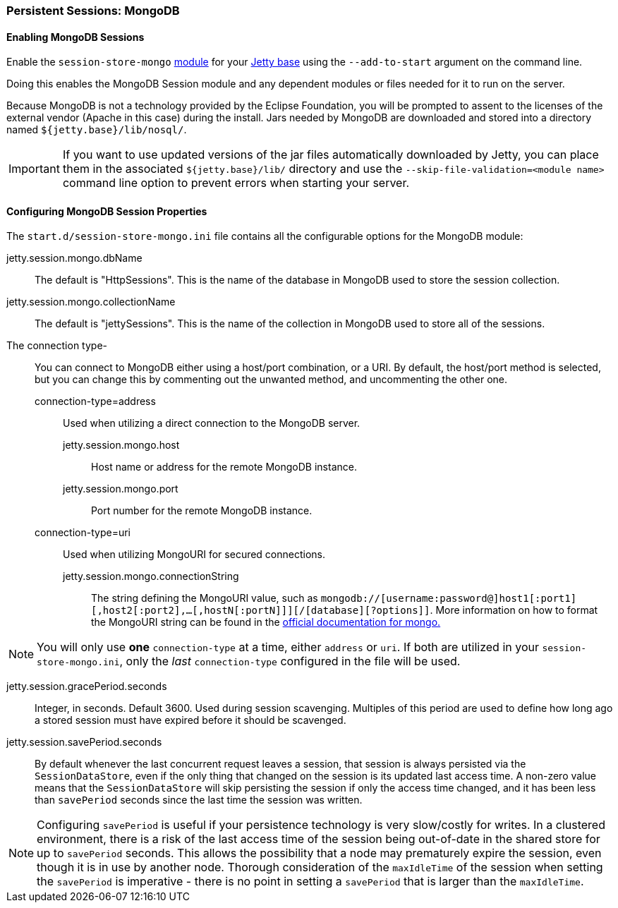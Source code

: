 //
// ========================================================================
// Copyright (c) 1995-2020 Mort Bay Consulting Pty Ltd and others.
//
// This program and the accompanying materials are made available under
// the terms of the Eclipse Public License 2.0 which is available at
// https://www.eclipse.org/legal/epl-2.0
//
// This Source Code may also be made available under the following
// Secondary Licenses when the conditions for such availability set
// forth in the Eclipse Public License, v. 2.0 are satisfied:
// the Apache License v2.0 which is available at
// https://www.apache.org/licenses/LICENSE-2.0
//
// SPDX-License-Identifier: EPL-2.0 OR Apache-2.0
// ========================================================================
//

[[op-session-mongo]]

=== Persistent Sessions: MongoDB

==== Enabling MongoDB Sessions

Enable the `session-store-mongo` xref:#startup-modules[module] for your link:#startup-base-and-home[Jetty base] using the `--add-to-start` argument on the command line.

Doing this enables the MongoDB Session module and any dependent modules or files needed for it to run on the server.

Because MongoDB is not a technology provided by the Eclipse Foundation, you will be prompted to assent to the licenses of the external vendor (Apache in this case) during the install.
Jars needed by MongoDB are downloaded and stored into a directory named `${jetty.base}/lib/nosql/`.

IMPORTANT: If you want to use updated versions of the jar files automatically downloaded by Jetty, you can place them in the associated `${jetty.base}/lib/` directory and use the `--skip-file-validation=<module name>` command line option to prevent errors when starting your server.

==== Configuring MongoDB Session Properties

The `start.d/session-store-mongo.ini` file contains all the configurable options for the MongoDB module:

jetty.session.mongo.dbName::
The default is "HttpSessions".
This is the name of the database in MongoDB used to store the session collection.
jetty.session.mongo.collectionName::
The default is "jettySessions".
This is the name of the collection in MongoDB used to store all of the sessions.
The connection type-::
You can connect to MongoDB either using a host/port combination, or a URI.
By default, the host/port method is selected, but you can change this by commenting out the unwanted method, and uncommenting the other one.
   connection-type=address:::
   Used when utilizing a direct connection to the MongoDB server.
    jetty.session.mongo.host::::
    Host name or address for the remote MongoDB instance.
    jetty.session.mongo.port::::
    Port number for the remote MongoDB instance.
   connection-type=uri:::
   Used when utilizing MongoURI for secured connections.
    jetty.session.mongo.connectionString::::
    The string defining the MongoURI value, such as `mongodb://[username:password@]host1[:port1][,host2[:port2],...[,hostN[:portN]]][/[database][?options]]`.
    More information on how to format the MongoURI string can be found in the https://docs.mongodb.com/manual/reference/connection-string/[official documentation for mongo.]
[NOTE]
====
You will only use *one* `connection-type` at a time, either `address` or `uri`.
If both are utilized in your `session-store-mongo.ini`, only the _last_ `connection-type` configured in the file will be used.
====
jetty.session.gracePeriod.seconds::
Integer, in seconds.
Default 3600.
Used during session scavenging.
Multiples of this period are used to define how long ago a stored session must have expired before it should be scavenged.
jetty.session.savePeriod.seconds::
By default whenever the last concurrent request leaves a session, that session is always persisted via the `SessionDataStore`, even if the only thing that changed on the session is its updated last access time.
A non-zero value means that the `SessionDataStore` will skip persisting the session if only the access time changed, and it has been less than `savePeriod` seconds since the last time the session was written.

[NOTE]
====
Configuring `savePeriod` is useful if your persistence technology is very slow/costly for writes.
In a clustered environment, there is a risk of the last access time of the session being out-of-date in the shared store for up to `savePeriod` seconds.
This allows the possibility that a node may prematurely expire the session, even though it is in use by another node.
Thorough consideration of the `maxIdleTime` of the session when setting the `savePeriod` is imperative - there is no point in setting a `savePeriod` that is larger than the `maxIdleTime`.
====
